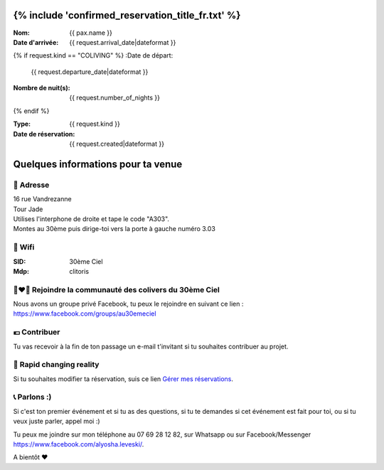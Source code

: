 .. image:: https://www.30emeciel.fr/wp-content/uploads/2021/02/DSC_9396-scaled.jpg
    :width: 750px
    :height: 501px

{% include 'confirmed_reservation_title_fr.txt' %}
************************************************************************************************************************

:Nom:
    {{ pax.name }}
:Date d'arrivée:
    {{ request.arrival_date|dateformat }}

{% if request.kind == "COLIVING" %}
:Date de départ:
    {{ request.departure_date|dateformat }}
:Nombre de nuit(s):
    {{ request.number_of_nights }}
{% endif %}

:Type:
    {{ request.kind }}
:Date de réservation:
    {{ request.created|dateformat }}


Quelques informations pour ta venue
************************************************************************************************************************


🏡 Adresse
========================================================================================================================

| 16 rue Vandrezanne
| Tour Jade
| Utilises l'interphone de droite et tape le code "A303".
| Montes au 30ème puis dirige-toi vers la porte à gauche numéro 3.03


📡 Wifi
========================================================================================================================

:SID:
    30ème Ciel
:Mdp:
    clitoris

👨‍❤️‍👨 Rejoindre la communauté des colivers du 30ème Ciel
========================================================================================================================

Nous avons un groupe privé Facebook, tu peux le rejoindre en suivant ce lien :
https://www.facebook.com/groups/au30emeciel

💶 Contribuer
========================================================================================================================

Tu vas recevoir à la fin de ton passage un e-mail t'invitant si tu souhaites contribuer au projet.


🎢 Rapid changing reality
========================================================================================================================
Si tu souhaites modifier ta réservation, suis ce lien `Gérer mes réservations <https://www.30emeciel.fr>`_.

📞 Parlons :)
========================================================================================================================
Si c'est ton premier événement et si tu as des questions, si tu te demandes si cet événement est fait pour toi, ou si tu veux juste parler, appel moi :)

Tu peux me joindre sur mon téléphone au 07 69 28 12 82, sur Whatsapp ou sur Facebook/Messenger https://www.facebook.com/alyosha.leveski/.


A bientôt ❤



